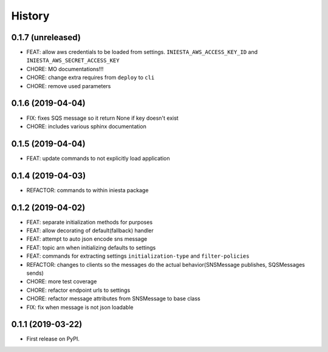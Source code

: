 .. :changelog:

History
-------

0.1.7 (unreleased)
++++++++++++++++++

- FEAT: allow aws credentials to be loaded from settings. ``INIESTA_AWS_ACCESS_KEY_ID`` and ``INIESTA_AWS_SECRET_ACCESS_KEY``
- CHORE: MO documentations!!!
- CHORE: change extra requires from ``deploy`` to ``cli``
- CHORE: remove used parameters



0.1.6 (2019-04-04)
++++++++++++++++++

- FIX: fixes SQS message so it return None if key doesn't exist
- CHORE: includes various sphinx documentation


0.1.5 (2019-04-04)
++++++++++++++++++

- FEAT: update commands to not explicitly load application


0.1.4 (2019-04-03)
++++++++++++++++++

- REFACTOR: commands to within iniesta package


0.1.2 (2019-04-02)
++++++++++++++++++

- FEAT: separate initialization methods for purposes
- FEAT: allow decorating of default(fallback) handler
- FEAT: attempt to auto json encode sns message
- FEAT: topic arn when initializing defaults to settings
- FEAT: commands for extracting settings ``initialization-type`` and ``filter-policies``
- REFACTOR: changes to clients so the messages do the actual behavior(SNSMessage publishes, SQSMessages sends)
- CHORE: more test coverage
- CHORE: refactor endpoint urls to settings
- CHORE: refactor message attributes from SNSMessage to base class
- FIX: fix when message is not json loadable


0.1.1 (2019-03-22)
++++++++++++++++++

* First release on PyPI.
